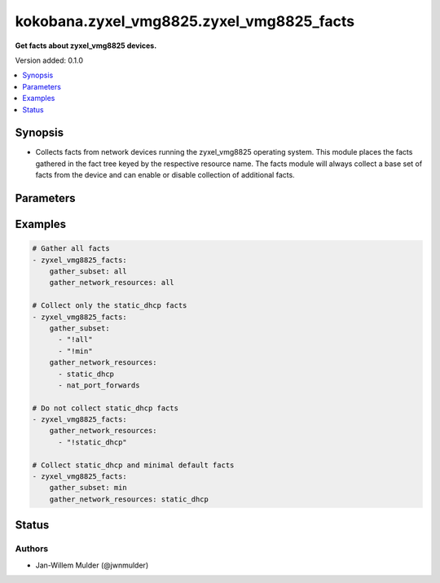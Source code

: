 .. _kokobana.zyxel_vmg8825.zyxel_vmg8825_facts_module:


******************************************
kokobana.zyxel_vmg8825.zyxel_vmg8825_facts
******************************************

**Get facts about zyxel_vmg8825 devices.**


Version added: 0.1.0

.. contents::
   :local:
   :depth: 1


Synopsis
--------
- Collects facts from network devices running the zyxel_vmg8825 operating system. This module places the facts gathered in the fact tree keyed by the respective resource name.  The facts module will always collect a base set of facts from the device and can enable or disable collection of additional facts.




Parameters
----------

.. raw:: html

    <table  border=0 cellpadding=0 class="documentation-table">
        <tr>
            <th colspan="1">Parameter</th>
            <th>Choices/<font color="blue">Defaults</font></th>
            <th width="100%">Comments</th>
        </tr>
            <tr>
                <td colspan="1">
                    <div class="ansibleOptionAnchor" id="parameter-"></div>
                    <b>gather_network_resources</b>
                    <a class="ansibleOptionLink" href="#parameter-" title="Permalink to this option"></a>
                    <div style="font-size: small">
                        <span style="color: purple">list</span>
                         / <span style="color: purple">elements=string</span>
                    </div>
                </td>
                <td>
                        <ul style="margin: 0; padding: 0"><b>Choices:</b>
                                    <li>all</li>
                                    <li>static_dhcp</li>
                                    <li>nat_port_forwards</li>
                        </ul>
                </td>
                <td>
                        <div>When supplied, this argument will restrict the facts collected to a given subset. Possible values for this argument include all and the resources like interfaces, vlans etc. Can specify a list of values to include a larger subset. Values can also be used with an initial <code>!</code> to specify that a specific subset should not be collected.</div>
                </td>
            </tr>
            <tr>
                <td colspan="1">
                    <div class="ansibleOptionAnchor" id="parameter-"></div>
                    <b>gather_subset</b>
                    <a class="ansibleOptionLink" href="#parameter-" title="Permalink to this option"></a>
                    <div style="font-size: small">
                        <span style="color: purple">list</span>
                         / <span style="color: purple">elements=string</span>
                    </div>
                </td>
                <td>
                        <b>Default:</b><br/><div style="color: blue">"min"</div>
                </td>
                <td>
                        <div>When supplied, this argument will restrict the facts collected to a given subset. Possible values for this argument include all, min, hardware, config, legacy, and interfaces. Can specify a list of values to include a larger subset. Values can also be used with an initial <code>!</code> to specify that a specific subset should not be collected.</div>
                </td>
            </tr>
    </table>
    <br/>




Examples
--------

.. code-block:: yaml

    # Gather all facts
    - zyxel_vmg8825_facts:
        gather_subset: all
        gather_network_resources: all

    # Collect only the static_dhcp facts
    - zyxel_vmg8825_facts:
        gather_subset:
          - "!all"
          - "!min"
        gather_network_resources:
          - static_dhcp
          - nat_port_forwards

    # Do not collect static_dhcp facts
    - zyxel_vmg8825_facts:
        gather_network_resources:
          - "!static_dhcp"

    # Collect static_dhcp and minimal default facts
    - zyxel_vmg8825_facts:
        gather_subset: min
        gather_network_resources: static_dhcp




Status
------


Authors
~~~~~~~

- Jan-Willem Mulder (@jwnmulder)
